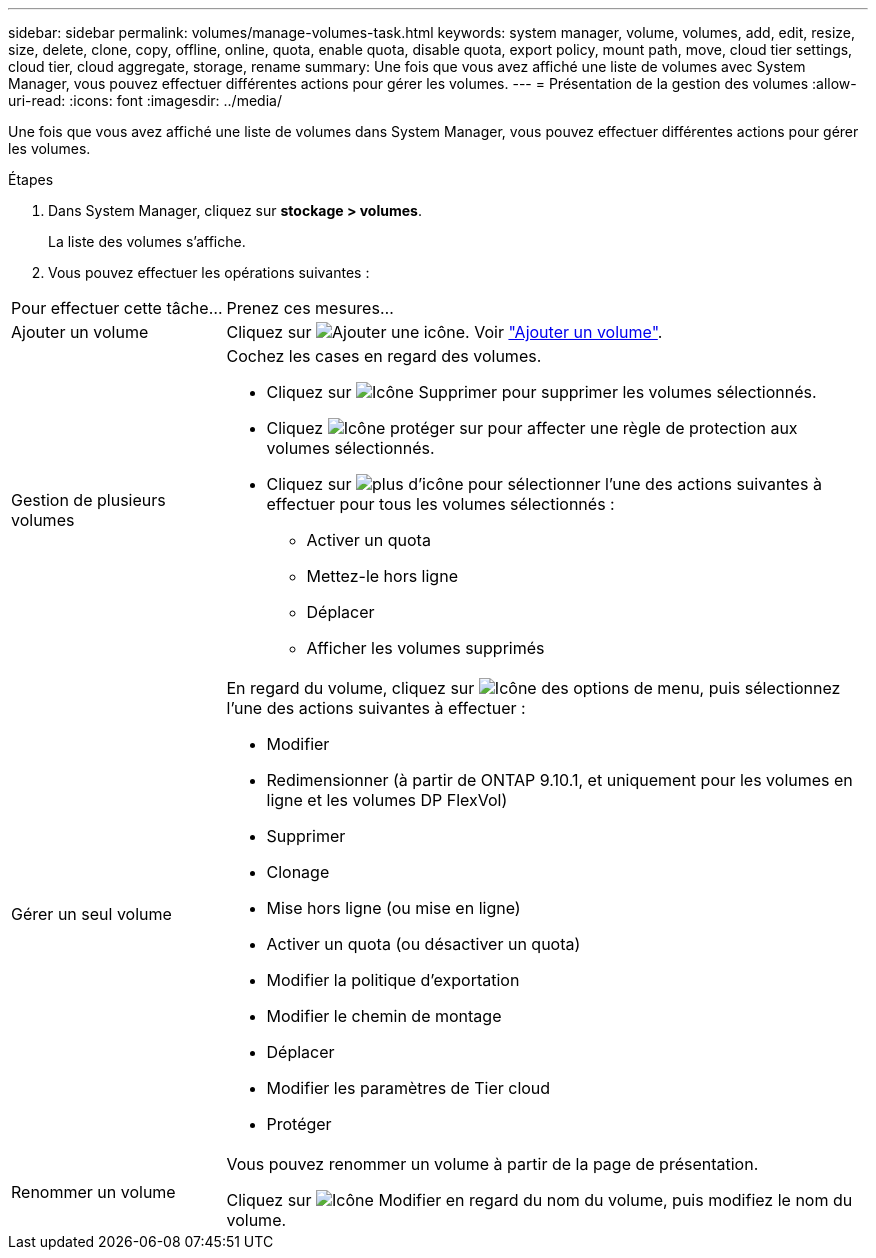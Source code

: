 ---
sidebar: sidebar 
permalink: volumes/manage-volumes-task.html 
keywords: system manager, volume, volumes, add, edit, resize, size, delete, clone, copy, offline, online, quota, enable quota, disable quota, export policy, mount path, move, cloud tier settings, cloud tier, cloud aggregate, storage, rename 
summary: Une fois que vous avez affiché une liste de volumes avec System Manager, vous pouvez effectuer différentes actions pour gérer les volumes. 
---
= Présentation de la gestion des volumes
:allow-uri-read: 
:icons: font
:imagesdir: ../media/


[role="lead"]
Une fois que vous avez affiché une liste de volumes dans System Manager, vous pouvez effectuer différentes actions pour gérer les volumes.

.Étapes
. Dans System Manager, cliquez sur *stockage > volumes*.
+
La liste des volumes s'affiche.

. Vous pouvez effectuer les opérations suivantes :


[cols="25,75"]
|===


| Pour effectuer cette tâche... | Prenez ces mesures... 


 a| 
Ajouter un volume
 a| 
Cliquez sur image:icon_add_blue_bg.gif["Ajouter une icône"]. Voir link:../task_admin_add_a_volume.html["Ajouter un volume"].



 a| 
Gestion de plusieurs volumes
 a| 
Cochez les cases en regard des volumes.

* Cliquez sur image:icon_delete_with_can_white_bg.gif["Icône Supprimer"] pour supprimer les volumes sélectionnés.
* Cliquez image:icon_protect.gif["Icône protéger"] sur pour affecter une règle de protection aux volumes sélectionnés.
* Cliquez sur image:icon-more-kebab-white-bg.gif["plus d'icône"] pour sélectionner l'une des actions suivantes à effectuer pour tous les volumes sélectionnés :
+
** Activer un quota
** Mettez-le hors ligne
** Déplacer
** Afficher les volumes supprimés






 a| 
Gérer un seul volume
 a| 
En regard du volume, cliquez sur image:icon_kabob.gif["Icône des options de menu"], puis sélectionnez l'une des actions suivantes à effectuer :

* Modifier
* Redimensionner (à partir de ONTAP 9.10.1, et uniquement pour les volumes en ligne et les volumes DP FlexVol)
* Supprimer
* Clonage
* Mise hors ligne (ou mise en ligne)
* Activer un quota (ou désactiver un quota)
* Modifier la politique d'exportation
* Modifier le chemin de montage
* Déplacer
* Modifier les paramètres de Tier cloud
* Protéger




 a| 
Renommer un volume
 a| 
Vous pouvez renommer un volume à partir de la page de présentation.

Cliquez sur image:icon-edit-pencil-blue-outline.png["Icône Modifier"] en regard du nom du volume, puis modifiez le nom du volume.

|===